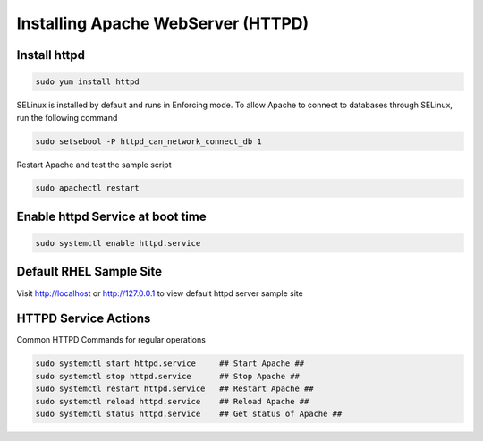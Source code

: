 Installing Apache WebServer (HTTPD)
=====================================

**Install httpd**
--------
.. code-block:: console

    sudo yum install httpd
.. image:: images/httpd-install.JPG
    
SELinux is installed by default and runs in Enforcing mode. To allow Apache to connect to databases through SELinux, run the following command

.. code-block:: console
   
   sudo setsebool -P httpd_can_network_connect_db 1
   
Restart Apache and test the sample script

.. code-block:: console
   
   sudo apachectl restart
 
**Enable httpd Service at boot time**
--------
 
.. code-block:: console
   
   sudo systemctl enable httpd.service

   
**Default RHEL Sample Site**
--------
Visit http://localhost or http://127.0.0.1 to view default httpd server sample site

.. image:: images/default-site-httpd.JPG


**HTTPD Service Actions**
--------
Common HTTPD Commands for regular operations

.. code-block:: console
   
   sudo systemctl start httpd.service     ## Start Apache ##
   sudo systemctl stop httpd.service      ## Stop Apache ##
   sudo systemctl restart httpd.service   ## Restart Apache ##
   sudo systemctl reload httpd.service    ## Reload Apache ##
   sudo systemctl status httpd.service    ## Get status of Apache ##


